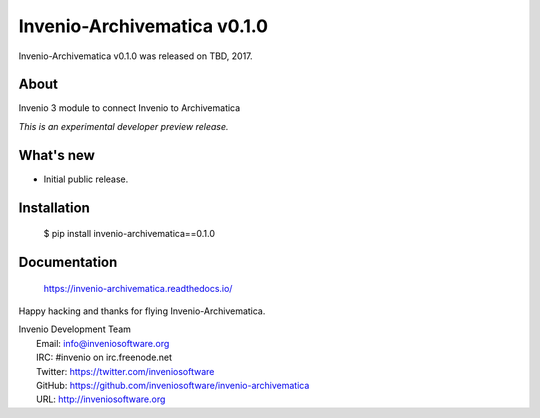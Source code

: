 ==============================
 Invenio-Archivematica v0.1.0
==============================

Invenio-Archivematica v0.1.0 was released on TBD, 2017.

About
-----

Invenio 3 module to connect Invenio to Archivematica

*This is an experimental developer preview release.*

What's new
----------

- Initial public release.

Installation
------------

   $ pip install invenio-archivematica==0.1.0

Documentation
-------------

   https://invenio-archivematica.readthedocs.io/

Happy hacking and thanks for flying Invenio-Archivematica.

| Invenio Development Team
|   Email: info@inveniosoftware.org
|   IRC: #invenio on irc.freenode.net
|   Twitter: https://twitter.com/inveniosoftware
|   GitHub: https://github.com/inveniosoftware/invenio-archivematica
|   URL: http://inveniosoftware.org
